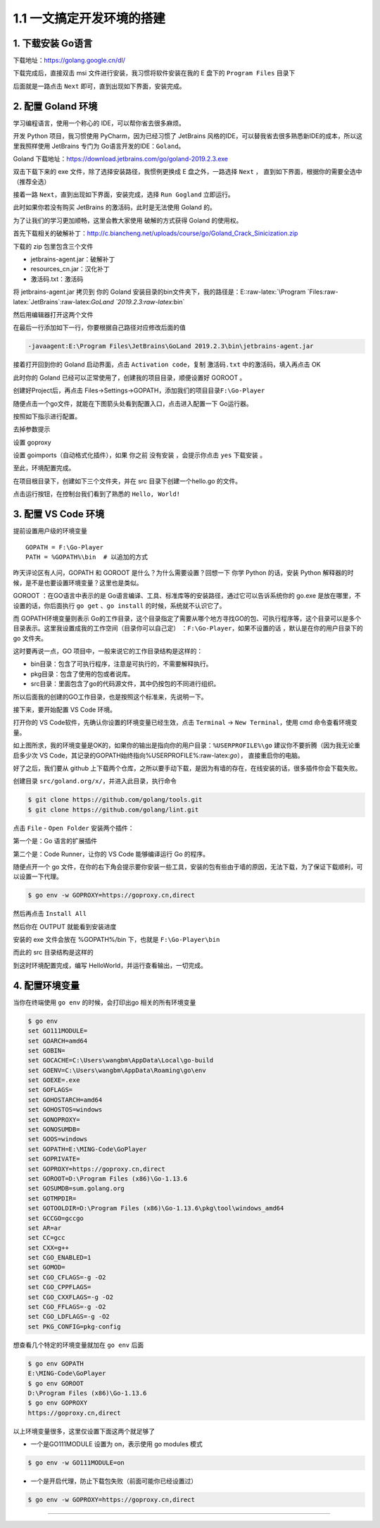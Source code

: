 1.1 一文搞定开发环境的搭建
==========================

1. 下载安装 Go语言
------------------

下载地址：https://golang.google.cn/dl/

|image0|

下载完成后，直接双击 msi 文件进行安装，我习惯将软件安装在我的 E 盘下的
``Program Files`` 目录下

|image1|

后面就是一路点击 ``Next`` 即可，直到出现如下界面，安装完成。

|image2|

2. 配置 Goland 环境
-------------------

学习编程语言，使用一个称心的 IDE，可以帮你省去很多麻烦。

开发 Python 项目，我习惯使用 PyCharm，因为已经习惯了 JetBrains
风格的IDE，可以替我省去很多熟悉新IDE的成本，所以这里我照样使用 JetBrains
专门为 Go语言开发的IDE：\ ``Goland``\ 。

Goland 下载地址：https://download.jetbrains.com/go/goland-2019.2.3.exe

双击下载下来的 exe 文件，除了选择安装路径，我惯例更换成 E
盘之外，一路选择 ``Next`` ，
直到如下界面，根据你的需要全选中（推荐全选）

|image3|

接着一路 ``Next``\ ，直到出现如下界面，安装完成，选择 ``Run Gogland``
立即运行。

|image4|

此时如果你若没有购买 JetBrains 的激活码，此时是无法使用 Goland 的。

|image5|

为了让我们的学习更加顺畅，这里会教大家使用 破解的方式获得 Goland
的使用权。

首先下载相关的破解补丁：http://c.biancheng.net/uploads/course/go/Goland_Crack_Sinicization.zip

下载的 zip 包里包含三个文件

|image6|

-  jetbrains-agent.jar：破解补丁
-  resources_cn.jar：汉化补丁
-  激活码.txt：激活码

将 jetbrains-agent.jar 拷贝到 你的 Goland
安装目录的bin文件夹下，我的路径是：E::raw-latex:`\Program `Files:raw-latex:`\JetBrains`:raw-latex:`\GoLand `2019.2.3:raw-latex:`\bin`

然后用编辑器打开这两个文件

|image7|

在最后一行添加如下一行，你要根据自己路径对应修改后面的值

.. code:: shell

   -javaagent:E:\Program Files\JetBrains\GoLand 2019.2.3\bin\jetbrains-agent.jar

接着打开回到你的 Goland 启动界面，点击 ``Activation code``\ ，复制
``激活码.txt`` 中的激活码，填入再点击 OK

|image8|

此时你的 Goland 已经可以正常使用了，创建我的项目目录，顺便设置好 GOROOT
。

|image9|

创建好Project后，再点击
Files->Settings->GOPATH，添加我们的项目目录\ ``F:\Go-Player``

|image10|

随便点击一个go文件，就能在下图箭头处看到配置入口，点击进入配置一下
Go运行器。

|image11|

按照如下指示进行配置。

|image12|

去掉参数提示

|image13|

设置 goproxy

|image14|

设置 goimports（自动格式化插件），如果 你之前 没有安装 ，会提示你点击
``yes`` 下载安装 。

|image15|

至此，环境配置完成。

在项目根目录下，创建如下三个文件夹，并在 src 目录下创建一个hello.go
的文件。

|image16|

点击运行按钮，在控制台我们看到了熟悉的 ``Hello, World!``

|image17|

3. 配置 VS Code 环境
--------------------

提前设置用户级的环境变量

::

   GOPATH = F:\Go-Player
   PATH = %GOPATH%\bin  # 以追加的方式

昨天评论区有人问，GOPATH 和 GOROOT 是什么？为什么需要设置？回想一下 你学
Python 的话，安装 Python
解释器的时候，是不是也要设置环境变量？这里也是类似。

GOROOT ：在GO语言中表示的是
Go语言编译、工具、标准库等的安装路径，通过它可以告诉系统你的 go.exe
是放在哪里，不设置的话，你后面执行 ``go get`` 、\ ``go install``
的时候，系统就不认识它了。

而 GOPATH环境变量则表示
Go的工作目录，这个目录指定了需要从哪个地方寻找GO的包、可执行程序等，这个目录可以是多个目录表示。这里我设置成我的工作空间（目录你可以自己定）
：\ ``F:\Go-Player``\ ，如果不设置的话 ，默认是在你的用户目录下的 go
文件夹。

这时要再说一点，GO 项目中，一般来说它的工作目录结构是这样的：

-  bin目录：包含了可执行程序，注意是可执行的，不需要解释执行。

-  pkg目录：包含了使用的包或者说库。

-  src目录：里面包含了go的代码源文件，其中仍按包的不同进行组织。

所以后面我的创建的GO工作目录，也是按照这个标准来，先说明一下。

接下来，要开始配置 VS Code 环境。

打开你的 VS Code软件，先确认你设置的环境变量已经生效，点击 ``Terminal``
-> ``New Terminal``\ ，使用 cmd 命令查看环境变量。

|image18|

如上图所求，我的环境变量是OK的，如果你的输出是指向你的用户目录：\ ``%USERPROFILE%\go``
建议你不要折腾（因为我无论重启多少次 VS
Code，其记录的GOPATH始终指向%USERPROFILE%:raw-latex:`\go`），
直接重启你的电脑。

好了之后，我们要从 github
上下载两个仓库，之所以要手动下载，是因为有墙的存在，在线安装的话，很多插件你会下载失败。

创建目录 ``src/goland.org/x/``\ ，并进入此目录，执行命令

.. code:: shell

   $ git clone https://github.com/golang/tools.git
   $ git clone https://github.com/golang/lint.git

点击 ``File`` - ``Open Folder`` 安装两个插件：

第一个是：Go 语言的扩展插件

|image19|

第二个是：Code Runner，让你的 VS Code 能够编译运行 Go 的程序。

|image20|

随便点开一个 go
文件，在你的右下角会提示要你安装一些工具，安装的包有些由于墙的原因，无法下载，为了保证下载顺利，可以设置一下代理。

.. code:: shell

   $ go env -w GOPROXY=https://goproxy.cn,direct

然后再点击 ``Install All``

|image21|

然后你在 OUTPUT 就能看到安装进度

|image22|

安装的 exe 文件会放在 %GOPATH%/bin 下，也就是 ``F:\Go-Player\bin``

|image23|

而此的 src 目录结构是这样的

|image24|

到这时环境配置完成，编写 HelloWorld，并运行查看输出，一切完成。

|image25|

4. 配置环境变量
---------------

当你在终端使用 ``go env`` 的时候，会打印出go 相关的所有环境变量

.. code:: shell

   $ go env
   set GO111MODULE=
   set GOARCH=amd64
   set GOBIN=
   set GOCACHE=C:\Users\wangbm\AppData\Local\go-build
   set GOENV=C:\Users\wangbm\AppData\Roaming\go\env
   set GOEXE=.exe
   set GOFLAGS=
   set GOHOSTARCH=amd64
   set GOHOSTOS=windows
   set GONOPROXY=
   set GONOSUMDB=
   set GOOS=windows
   set GOPATH=E:\MING-Code\GoPlayer
   set GOPRIVATE=
   set GOPROXY=https://goproxy.cn,direct
   set GOROOT=D:\Program Files (x86)\Go-1.13.6
   set GOSUMDB=sum.golang.org
   set GOTMPDIR=
   set GOTOOLDIR=D:\Program Files (x86)\Go-1.13.6\pkg\tool\windows_amd64
   set GCCGO=gccgo
   set AR=ar
   set CC=gcc
   set CXX=g++
   set CGO_ENABLED=1
   set GOMOD=
   set CGO_CFLAGS=-g -O2
   set CGO_CPPFLAGS=
   set CGO_CXXFLAGS=-g -O2
   set CGO_FFLAGS=-g -O2
   set CGO_LDFLAGS=-g -O2
   set PKG_CONFIG=pkg-config

想查看几个特定的环境变量就加在 ``go env`` 后面

.. code:: shell

   $ go env GOPATH
   E:\MING-Code\GoPlayer
   $ go env GOROOT
   D:\Program Files (x86)\Go-1.13.6
   $ go env GOPROXY
   https://goproxy.cn,direct

以上环境变量很多，这里仅设置下面这两个就足够了

-  一个是GO111MODULE 设置为 on，表示使用 go modules 模式

.. code:: shell

   $ go env -w GO111MODULE=on

-  一个是开启代理，防止下载包失败（前面可能你已经设置过）

.. code:: shell

   $ go env -w GOPROXY=https://goproxy.cn,direct

--------------

|image26|

.. |image0| image:: http://image.python-online.cn/20200102220841.png
.. |image1| image:: http://image.python-online.cn/20200102221555.png
.. |image2| image:: http://image.python-online.cn/20200102221840.png
.. |image3| image:: http://image.python-online.cn/20200102221932.png
.. |image4| image:: http://image.python-online.cn/20200102222123.png
.. |image5| image:: http://image.python-online.cn/20200102222635.png
.. |image6| image:: http://image.python-online.cn/20200102222907.png
.. |image7| image:: http://image.python-online.cn/20200102223113.png
.. |image8| image:: http://image.python-online.cn/20200102223451.png
.. |image9| image:: http://image.python-online.cn/20200102223946.png
.. |image10| image:: http://image.python-online.cn/20200102224643.png
.. |image11| image:: http://image.python-online.cn/20200102225750.png
.. |image12| image:: http://image.python-online.cn/20200102225349.png
.. |image13| image:: http://image.python-online.cn/20200127192147.png
.. |image14| image:: http://image.python-online.cn/20200127192512.png
.. |image15| image:: http://image.python-online.cn/20200127192748.png
.. |image16| image:: http://image.python-online.cn/20200102224417.png
.. |image17| image:: http://image.python-online.cn/20200102225550.png
.. |image18| image:: http://image.python-online.cn/20200109210630.png
.. |image19| image:: http://image.python-online.cn/20200108202934.png
.. |image20| image:: http://image.python-online.cn/20200109153948.png
.. |image21| image:: http://image.python-online.cn/20200109210654.png
.. |image22| image:: http://image.python-online.cn/20200109211543.png
.. |image23| image:: http://image.python-online.cn/20200109213056.png
.. |image24| image:: http://image.python-online.cn/20200109214117.png
.. |image25| image:: http://image.python-online.cn/20200109154657.png
.. |image26| image:: http://image.python-online.cn/20200315144434.png

